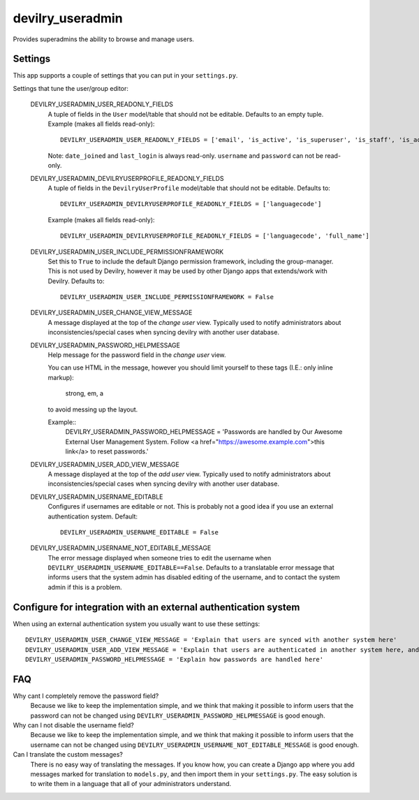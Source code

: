 ###################
devilry_useradmin
###################

Provides superadmins the ability to browse and manage users.


Settings
========

This app supports a couple of settings that you can put in your ``settings.py``.

Settings that tune the user/group editor:

    DEVILRY_USERADMIN_USER_READONLY_FIELDS
        A tuple of fields in the ``User`` model/table that should not be editable. Defaults to an empty
        tuple. Example (makes all fields read-only)::

            DEVILRY_USERADMIN_USER_READONLY_FIELDS = ['email', 'is_active', 'is_superuser', 'is_staff', 'is_active']

        Note: ``date_joined`` and ``last_login`` is always read-only. ``username`` and ``password`` can not be read-only.

    DEVILRY_USERADMIN_DEVILRYUSERPROFILE_READONLY_FIELDS
        A tuple of fields in the ``DevilryUserProfile`` model/table that should not be editable. Defaults to::

            DEVILRY_USERADMIN_DEVILRYUSERPROFILE_READONLY_FIELDS = ['languagecode']

        Example (makes all fields read-only)::

            DEVILRY_USERADMIN_DEVILRYUSERPROFILE_READONLY_FIELDS = ['languagecode', 'full_name']

    DEVILRY_USERADMIN_USER_INCLUDE_PERMISSIONFRAMEWORK
        Set this to ``True`` to include the default Django permission
        framework, including the group-manager. This is not used by Devilry,
        however it may be used by other Django apps that extends/work with
        Devilry. Defaults to::

            DEVILRY_USERADMIN_USER_INCLUDE_PERMISSIONFRAMEWORK = False

    DEVILRY_USERADMIN_USER_CHANGE_VIEW_MESSAGE
        A message displayed at the top of the *change user* view. Typically
        used to notify administrators about inconsistencies/special cases when
        syncing devilry with another user database.

    DEVILRY_USERADMIN_PASSWORD_HELPMESSAGE
        Help message for the password field in the *change user* view.

        You can use HTML in the message, however you should limit yourself to
        these tags (I.E.: only inline markup):
        
            strong, em, a

        to avoid messing up the layout.

        Example::
            DEVILRY_USERADMIN_PASSWORD_HELPMESSAGE = 'Passwords are handled by Our Awesome External User Management System. Follow <a href="https://awesome.example.com">this link</a> to reset passwords.'
            

    DEVILRY_USERADMIN_USER_ADD_VIEW_MESSAGE
        A message displayed at the top of the *add user* view. Typically used
        to notify administrators about inconsistencies/special cases when
        syncing devilry with another user database.

    DEVILRY_USERADMIN_USERNAME_EDITABLE
        Configures if usernames are editable or not. This is probably not a
        good idea if you use an external authentication system. Default::

           DEVILRY_USERADMIN_USERNAME_EDITABLE = False 

    DEVILRY_USERADMIN_USERNAME_NOT_EDITABLE_MESSAGE
        The error message displayed when someone tries to edit the username when
        ``DEVILRY_USERADMIN_USERNAME_EDITABLE==False``. Defaults to a translatable
        error message that informs users that the system admin has disabled
        editing of the username, and to contact the system admin if this is a
        problem.


Configure for integration with an external authentication system
================================================================
When using an external authentication system you usually want to use these settings::

    DEVILRY_USERADMIN_USER_CHANGE_VIEW_MESSAGE = 'Explain that users are synced with another system here'
    DEVILRY_USERADMIN_USER_ADD_VIEW_MESSAGE = 'Explain that users are authenticated in another system here, and that adding a new user via the webinterface does not guarantee that the user can log in.'
    DEVILRY_USERADMIN_PASSWORD_HELPMESSAGE = 'Explain how passwords are handled here'


FAQ
===

Why cant I completely remove the password field?
    Because we like to keep the implementation simple, and we think that making
    it possible to inform users that the password can not be changed using
    ``DEVILRY_USERADMIN_PASSWORD_HELPMESSAGE`` is good enough.

Why can I not disable the username field?
    Because we like to keep the implementation simple, and we think that making
    it possible to inform users that the username can not be changed using
    ``DEVILRY_USERADMIN_USERNAME_NOT_EDITABLE_MESSAGE`` is good enough.

Can I translate the custom messages?
    There is no easy way of translating the messages. If you know how, you can
    create a Django app where you add messages marked for translation to
    ``models.py``, and then import them in your ``settings.py``. The easy
    solution is to write them in a language that all of your administrators
    understand.
